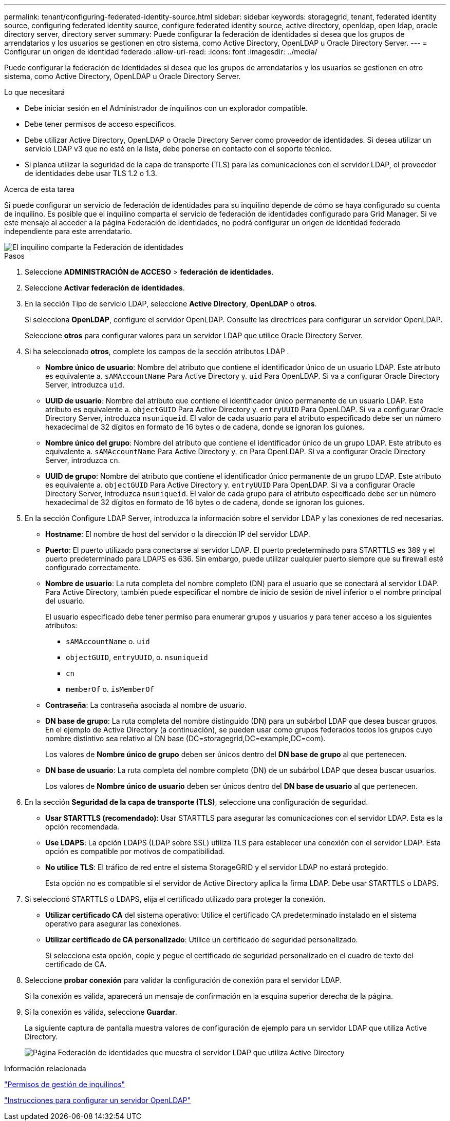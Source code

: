 ---
permalink: tenant/configuring-federated-identity-source.html 
sidebar: sidebar 
keywords: storagegrid, tenant, federated identity source, configuring federated identity source, configure federated identity source, active directory, openldap, open ldap, oracle directory server, directory server 
summary: Puede configurar la federación de identidades si desea que los grupos de arrendatarios y los usuarios se gestionen en otro sistema, como Active Directory, OpenLDAP u Oracle Directory Server. 
---
= Configurar un origen de identidad federado
:allow-uri-read: 
:icons: font
:imagesdir: ../media/


[role="lead"]
Puede configurar la federación de identidades si desea que los grupos de arrendatarios y los usuarios se gestionen en otro sistema, como Active Directory, OpenLDAP u Oracle Directory Server.

.Lo que necesitará
* Debe iniciar sesión en el Administrador de inquilinos con un explorador compatible.
* Debe tener permisos de acceso específicos.
* Debe utilizar Active Directory, OpenLDAP o Oracle Directory Server como proveedor de identidades. Si desea utilizar un servicio LDAP v3 que no esté en la lista, debe ponerse en contacto con el soporte técnico.
* Si planea utilizar la seguridad de la capa de transporte (TLS) para las comunicaciones con el servidor LDAP, el proveedor de identidades debe usar TLS 1.2 o 1.3.


.Acerca de esta tarea
Si puede configurar un servicio de federación de identidades para su inquilino depende de cómo se haya configurado su cuenta de inquilino. Es posible que el inquilino comparta el servicio de federación de identidades configurado para Grid Manager. Si ve este mensaje al acceder a la página Federación de identidades, no podrá configurar un origen de identidad federado independiente para este arrendatario.

image::../media/tenant_shares_identity_federation.png[El inquilino comparte la Federación de identidades]

.Pasos
. Seleccione *ADMINISTRACIÓN de ACCESO* > *federación de identidades*.
. Seleccione *Activar federación de identidades*.
. En la sección Tipo de servicio LDAP, seleccione *Active Directory*, *OpenLDAP* o *otros*.
+
Si selecciona *OpenLDAP*, configure el servidor OpenLDAP. Consulte las directrices para configurar un servidor OpenLDAP.

+
Seleccione *otros* para configurar valores para un servidor LDAP que utilice Oracle Directory Server.

. Si ha seleccionado *otros*, complete los campos de la sección atributos LDAP .
+
** *Nombre único de usuario*: Nombre del atributo que contiene el identificador único de un usuario LDAP. Este atributo es equivalente a. `sAMAccountName` Para Active Directory y. `uid` Para OpenLDAP. Si va a configurar Oracle Directory Server, introduzca `uid`.
** *UUID de usuario*: Nombre del atributo que contiene el identificador único permanente de un usuario LDAP. Este atributo es equivalente a. `objectGUID` Para Active Directory y. `entryUUID` Para OpenLDAP. Si va a configurar Oracle Directory Server, introduzca `nsuniqueid`. El valor de cada usuario para el atributo especificado debe ser un número hexadecimal de 32 dígitos en formato de 16 bytes o de cadena, donde se ignoran los guiones.
** *Nombre único del grupo*: Nombre del atributo que contiene el identificador único de un grupo LDAP. Este atributo es equivalente a. `sAMAccountName` Para Active Directory y. `cn` Para OpenLDAP. Si va a configurar Oracle Directory Server, introduzca `cn`.
** *UUID de grupo*: Nombre del atributo que contiene el identificador único permanente de un grupo LDAP. Este atributo es equivalente a. `objectGUID` Para Active Directory y. `entryUUID` Para OpenLDAP. Si va a configurar Oracle Directory Server, introduzca `nsuniqueid`. El valor de cada grupo para el atributo especificado debe ser un número hexadecimal de 32 dígitos en formato de 16 bytes o de cadena, donde se ignoran los guiones.


. En la sección Configure LDAP Server, introduzca la información sobre el servidor LDAP y las conexiones de red necesarias.
+
** *Hostname*: El nombre de host del servidor o la dirección IP del servidor LDAP.
** *Puerto*: El puerto utilizado para conectarse al servidor LDAP. El puerto predeterminado para STARTTLS es 389 y el puerto predeterminado para LDAPS es 636. Sin embargo, puede utilizar cualquier puerto siempre que su firewall esté configurado correctamente.
** *Nombre de usuario*: La ruta completa del nombre completo (DN) para el usuario que se conectará al servidor LDAP. Para Active Directory, también puede especificar el nombre de inicio de sesión de nivel inferior o el nombre principal del usuario.
+
El usuario especificado debe tener permiso para enumerar grupos y usuarios y para tener acceso a los siguientes atributos:

+
*** `sAMAccountName` o. `uid`
*** `objectGUID`, `entryUUID`, o. `nsuniqueid`
*** `cn`
*** `memberOf` o. `isMemberOf`


** *Contraseña*: La contraseña asociada al nombre de usuario.
** *DN base de grupo*: La ruta completa del nombre distinguido (DN) para un subárbol LDAP que desea buscar grupos. En el ejemplo de Active Directory (a continuación), se pueden usar como grupos federados todos los grupos cuyo nombre distintivo sea relativo al DN base (DC=storagegrid,DC=example,DC=com).
+
Los valores de *Nombre único de grupo* deben ser únicos dentro del *DN base de grupo* al que pertenecen.

** *DN base de usuario*: La ruta completa del nombre completo (DN) de un subárbol LDAP que desea buscar usuarios.
+
Los valores de *Nombre único de usuario* deben ser únicos dentro del *DN base de usuario* al que pertenecen.



. En la sección *Seguridad de la capa de transporte (TLS)*, seleccione una configuración de seguridad.
+
** *Usar STARTTLS (recomendado)*: Usar STARTTLS para asegurar las comunicaciones con el servidor LDAP. Esta es la opción recomendada.
** *Use LDAPS*: La opción LDAPS (LDAP sobre SSL) utiliza TLS para establecer una conexión con el servidor LDAP. Esta opción es compatible por motivos de compatibilidad.
** *No utilice TLS*: El tráfico de red entre el sistema StorageGRID y el servidor LDAP no estará protegido.
+
Esta opción no es compatible si el servidor de Active Directory aplica la firma LDAP. Debe usar STARTTLS o LDAPS.



. Si seleccionó STARTTLS o LDAPS, elija el certificado utilizado para proteger la conexión.
+
** *Utilizar certificado CA* del sistema operativo: Utilice el certificado CA predeterminado instalado en el sistema operativo para asegurar las conexiones.
** *Utilizar certificado de CA personalizado*: Utilice un certificado de seguridad personalizado.
+
Si selecciona esta opción, copie y pegue el certificado de seguridad personalizado en el cuadro de texto del certificado de CA.



. Seleccione *probar conexión* para validar la configuración de conexión para el servidor LDAP.
+
Si la conexión es válida, aparecerá un mensaje de confirmación en la esquina superior derecha de la página.

. Si la conexión es válida, seleccione *Guardar*.
+
La siguiente captura de pantalla muestra valores de configuración de ejemplo para un servidor LDAP que utiliza Active Directory.

+
image::../media/ldap_config_active_directory.png[Página Federación de identidades que muestra el servidor LDAP que utiliza Active Directory]



.Información relacionada
link:tenant-management-permissions.html["Permisos de gestión de inquilinos"]

link:guidelines-for-configuring-openldap-server.html["Instrucciones para configurar un servidor OpenLDAP"]
